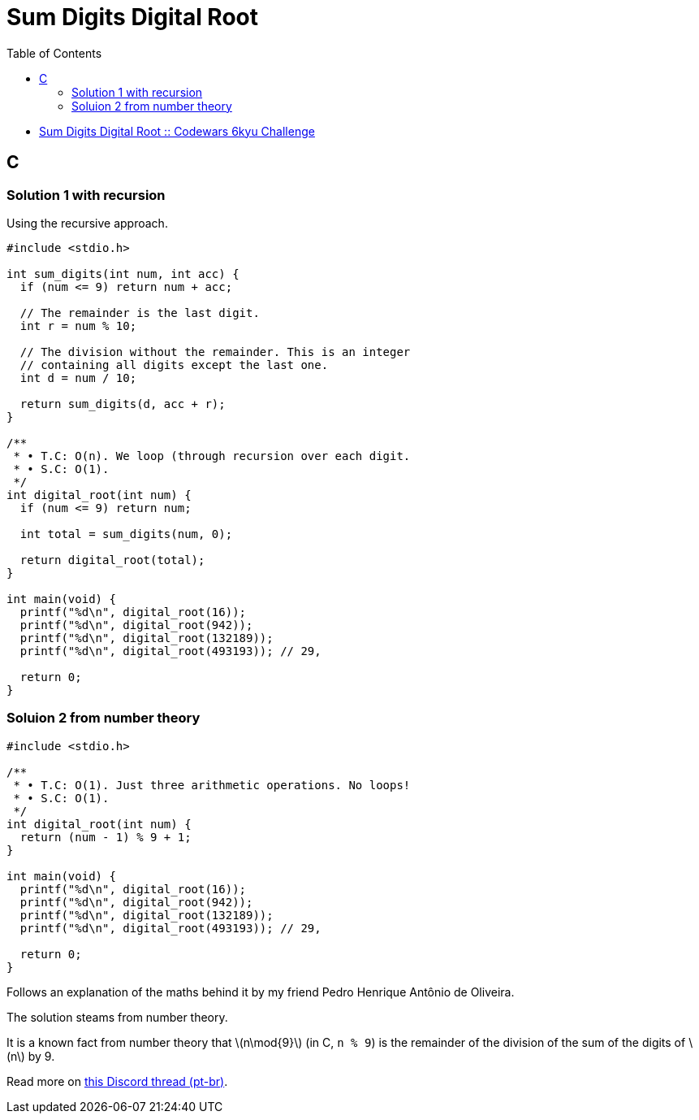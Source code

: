 = Sum Digits Digital Root
:page-subtitle: 6kyu Codewars Challenge
:page-tags: codewars algorithm
:toc: left
:source-highlighter: highlight.js
:stem: latexmath

* link:https://www.codewars.com/kata/541c8630095125aba6000c00[Sum Digits Digital Root :: Codewars 6kyu Challenge^]

== C

=== Solution 1 with recursion

Using the recursive approach.

[source,c]
----
#include <stdio.h>

int sum_digits(int num, int acc) {
  if (num <= 9) return num + acc;

  // The remainder is the last digit.
  int r = num % 10;

  // The division without the remainder. This is an integer
  // containing all digits except the last one.
  int d = num / 10;

  return sum_digits(d, acc + r);
}

/**
 * • T.C: O(n). We loop (through recursion over each digit.
 * • S.C: O(1).
 */
int digital_root(int num) {
  if (num <= 9) return num;

  int total = sum_digits(num, 0);

  return digital_root(total);
}

int main(void) {
  printf("%d\n", digital_root(16));
  printf("%d\n", digital_root(942));
  printf("%d\n", digital_root(132189));
  printf("%d\n", digital_root(493193)); // 29,

  return 0;
}
----

=== Soluion 2 from number theory

[source,c]
----
#include <stdio.h>

/**
 * • T.C: O(1). Just three arithmetic operations. No loops!
 * • S.C: O(1).
 */
int digital_root(int num) {
  return (num - 1) % 9 + 1;
}

int main(void) {
  printf("%d\n", digital_root(16));
  printf("%d\n", digital_root(942));
  printf("%d\n", digital_root(132189));
  printf("%d\n", digital_root(493193)); // 29,

  return 0;
}
----

Follows an explanation of the maths behind it by my friend Pedro Henrique Antônio de Oliveira.

The solution steams from number theory.

It is a known fact from number theory that stem:[n\mod{9}] (in C, `n % 9`) is the remainder of the division of the sum of the digits of stem:[n] by 9.

Read more on link:https://discord.com/channels/321357556683636737/842471790415708190/1162045278635958364[this Discord thread (pt-br)^].
